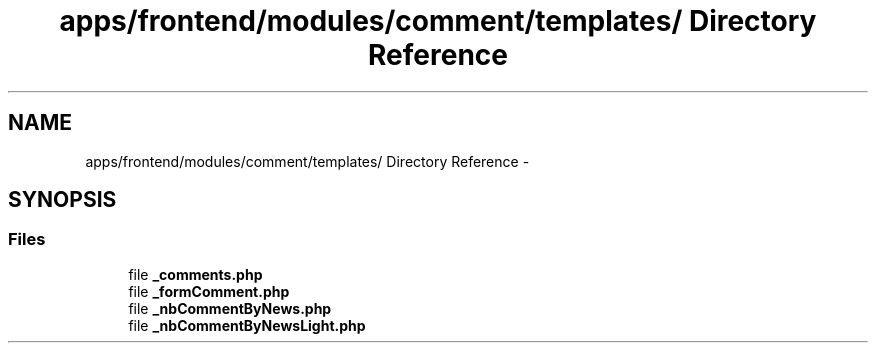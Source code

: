 .TH "apps/frontend/modules/comment/templates/ Directory Reference" 3 "Thu Jun 6 2013" "Lufy" \" -*- nroff -*-
.ad l
.nh
.SH NAME
apps/frontend/modules/comment/templates/ Directory Reference \- 
.SH SYNOPSIS
.br
.PP
.SS "Files"

.in +1c
.ti -1c
.RI "file \fB_comments\&.php\fP"
.br
.ti -1c
.RI "file \fB_formComment\&.php\fP"
.br
.ti -1c
.RI "file \fB_nbCommentByNews\&.php\fP"
.br
.ti -1c
.RI "file \fB_nbCommentByNewsLight\&.php\fP"
.br
.in -1c
